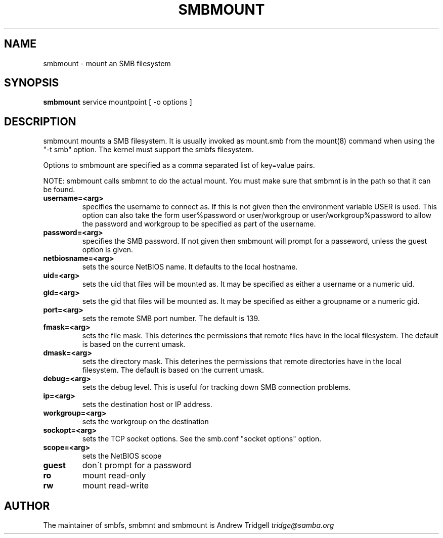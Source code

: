 .TH SMBMOUNT 8 "30 Jan 2001" "smbmount 2.2.0-alpha2"
.PP 
.SH "NAME" 
smbmount \- mount an SMB filesystem
.PP 
.SH "SYNOPSIS" 
\fBsmbmount\fP service mountpoint [ -o options ]
.PP 
.SH "DESCRIPTION" 
.PP 
smbmount mounts a SMB filesystem\&. It is usually invoked as mount\&.smb
from the mount(8) command when using the "-t smb" option\&. The kernel
must support the smbfs filesystem\&.
.PP 
Options to smbmount are specified as a comma separated list of
key=value pairs\&. 
.PP 
NOTE: smbmount calls smbmnt to do the actual mount\&. You must make sure
that smbmnt is in the path so that it can be found\&.
.PP 
.IP "\fBusername=<arg>\fP" 
specifies the username to connect as\&. If this is
not given then the environment variable USER is used\&. This option can
also take the form user%password or user/workgroup or
user/workgroup%password to allow the password and workgroup to be
specified as part of the username\&.
.IP 
.IP "\fBpassword=<arg>\fP" 
specifies the SMB password\&. If not given then
smbmount will prompt for a passeword, unless the guest option is
given\&.
.IP 
.IP "\fBnetbiosname=<arg>\fP" 
sets the source NetBIOS name\&. It defaults to
the local hostname\&.
.IP 
.IP "\fBuid=<arg>\fP" 
sets the uid that files will be mounted as\&. It may be
specified as either a username or a numeric uid\&.
.IP 
.IP "\fBgid=<arg>\fP" 
sets the gid that files will be mounted as\&. It may be
specified as either a groupname or a numeric gid\&.
.IP 
.IP "\fBport=<arg>\fP" 
sets the remote SMB port number\&. The default is 139\&.
.IP 
.IP "\fBfmask=<arg>\fP" 
sets the file mask\&. This deterines the permissions
that remote files have in the local filesystem\&. The default is based
on the current umask\&.
.IP 
.IP "\fBdmask=<arg>\fP" 
sets the directory mask\&. This deterines the
permissions that remote directories have in the local filesystem\&. The
default is based on the current umask\&.
.IP 
.IP "\fBdebug=<arg>\fP" 
sets the debug level\&. This is useful for tracking
down SMB connection problems\&.
.IP 
.IP "\fBip=<arg>\fP" 
sets the destination host or IP address\&.
.IP 
.IP "\fBworkgroup=<arg>\fP" 
sets the workgroup on the destination
.IP 
.IP "\fBsockopt=<arg>\fP" 
sets the TCP socket options\&. See the smb\&.conf
"socket options" option\&.
.IP 
.IP "\fBscope=<arg>\fP" 
sets the NetBIOS scope
.IP 
.IP "\fBguest\fP" 
don\'t prompt for a password
.IP 
.IP "\fBro\fP" 
mount read-only
.IP 
.IP "\fBrw\fP" 
mount read-write
.IP 
.PP 
.SH "AUTHOR" 
The maintainer of smbfs, smbmnt and smbmount is Andrew Tridgell
\fItridge@samba\&.org\fP
